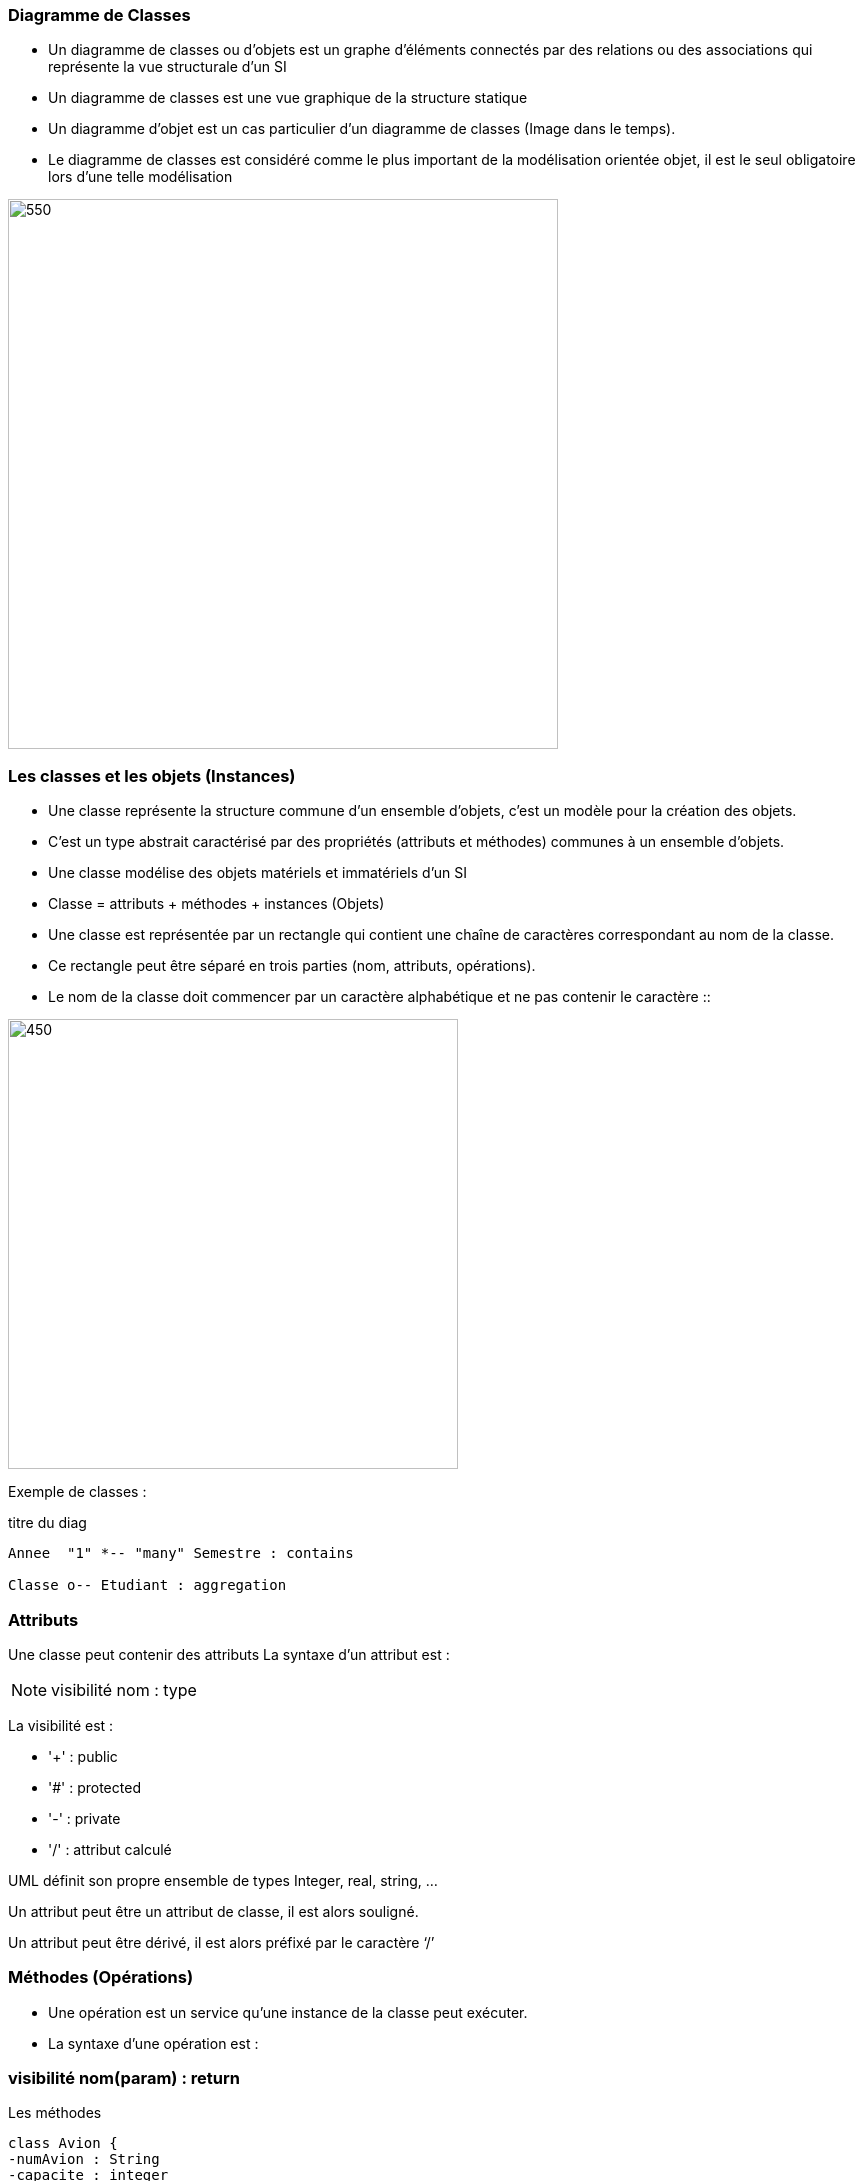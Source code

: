 === Diagramme de Classes
** Un diagramme de classes ou d'objets  est un graphe d’éléments connectés par des relations ou des associations qui représente la vue structurale d'un SI
** Un diagramme de classes est une vue graphique de la structure statique
** Un diagramme d'objet est un cas particulier d'un diagramme de classes (Image dans le temps).
** Le diagramme de classes est considéré comme le plus important de la modélisation orientée objet, il est le seul obligatoire lors d'une telle modélisation

image::d_classes.png[550,550]

=== Les classes et les objets (Instances)

* Une classe représente la structure commune d’un ensemble d’objets, c'est un modèle pour la création des objets.
* C'est un type abstrait caractérisé par des propriétés (attributs et méthodes) communes à un ensemble d'objets.
* Une classe modélise des objets matériels et immatériels d'un SI
* Classe = attributs + méthodes + instances (Objets)
* Une classe est représentée par un rectangle qui contient une chaîne de caractères correspondant au nom de la classe.
* Ce rectangle peut être séparé en trois parties (nom, attributs, opérations).
* Le nom de la classe doit commencer par un caractère alphabétique et ne pas contenir le caractère ::

image::classe_1.png[450,450]

Exemple de classes :

[plantuml]
.titre du diag
----
Annee  "1" *-- "many" Semestre : contains

Classe o-- Etudiant : aggregation
----

=== Attributs

Une classe peut contenir des attributs
La syntaxe d’un attribut est :

[NOTE]
   visibilité nom : type


La visibilité est :

** '+' : public
** '#' : protected
** '-' : private
** '/' : attribut calculé

UML définit son propre ensemble de types Integer, real, string, …

Un attribut peut être un attribut de classe, il est alors souligné.

Un attribut peut être dérivé, il est alors préfixé par le caractère ‘/’


=== Méthodes (Opérations)

* Une opération est un service qu’une instance de la classe peut exécuter.

* La syntaxe d’une opération est :

=== visibilité nom(param) : return

[plantuml]
.Les méthodes
----
class Avion {
-numAvion : String
-capacite : integer
+getNumAvion() : String
+getCapacite() : int
}

class Vol {
-numVol : Integer
-heureDepart : Date
-heureArr : Date
+getNumVol() : integer
+getHeureDepart() : Date
+calulerDuree(): integer
}
----

== Héritage

* L’héritage est une relation entre un concept général et un concept spécifique (Généralisation-spécialisation)
* L’héritage existe entre des classes, des packages, …
* La POO s'appuie amplement sur la notion d'héritage.
* Ce concept permet la réutilisation des classes existantes. On peut créer, à partir d'une classe dite "classe de base" (ou "super classe"), de nouvelles classes dites "classes dérivées" (ou "sous-classes").
* L’héritage permet de spécialiser les classes existantes : La classe Triangle spécialise la classe Figure.
* Une classe dérivée hérite des champs et des méthodes de sa classe de base.
* Une classe dérivée peut devenir une classe de base pour d'autres classes dérivées. On parle alors de dérivations successives.
* L’héritage multiple est possible en UML (Une sous-classe peut avoir plusieurs classe mère)

[plantuml]

.Héritage
----
Forme <|-- Rectangle
Forme <|-- Triangle
----

Exemple héritage avec plusieurs sous-classes :

[plantuml]
.Héritage avec plusieurs sous-classes
----
Document <|-- Livre
Document <|-- DVD
Document <|-- Magazine

class Document {
-auteur : String
-titre : String
-reference : integer
+getAuteurl() : String
+getTitre() : String
+getReference(): integer
}

class Livre {
-nbrePage : interger
-edition : String
+getNbrePage(): integer
+getEdition(): String
}

class DVD {
-duree : interger
-bonus : integer
+getDuree() : integer
+getBonus() : integer
}

class Magazine {
-domaine : String
-datePub : date
+getDomaine() : String
+getDatePub() : Date
}
----

== Associations

Une association est une relation entre deux classes (association binaire) ou plus (association n‑aire), qui décrit les connexions structurelles entre leurs instances. Une association indique donc qu'il peut y avoir des liens entre des instances des classes associées.

image::association.png[450,450]

* Dans la première version, l'association apparaît clairement et constitue une entité distincte.
* Dans la seconde, l'association se manifeste par la présence de deux attributs dans chacune des classes en relation. C'est en fait la manière dont une association est généralement implémentée dans un langage objet quelconque (cf. section 3.6.2), mais pas dans tout langage de représentation (cf. section 3.6.3).

2=== types d'associations

==== Association binaire
Une association binaire est matérialisée par un trait plein entre les classes associées (cf. figure 3.5). Elle peut être ornée d'un nom, avec éventuellement une précision du sens de lecture (▸ ou ◂).
Quand les deux extrémités de l'association pointent vers la même classe, l'association est dite réflexive

image::assoc_1.png[450,450]

==== Association n-aire
* Une association n-aire lie plus de deux classes.
* La ligne pointillée d'une classe-association peut être reliée au losange par une ligne discontinue pour représenter une association n-aire dotée d'attributs, d'opérations ou d'associations.
* On représente une association n-aire par un grand losange avec un chemin partant vers chaque classe participante.
* Le nom de l'association, le cas échéant, apparaît à proximité du losange.

image::assoc_2.png[350,350]

==== Les multiplicités
La multiplicité associée à une terminaison d'association, d'agrégation ou de composition déclare le nombre d'objets susceptibles d'occuper la position définie par la terminaison d'association.
Des exemples de multiplicité :

    * exactement un : 1 ou 1..1
    * plusieurs : * ou 0..*
    * au moins un : 1..*
    * de un à six : 1..6

==== La navigabilité
La navigabilité indique s'il est possible de traverser une association. On représente graphiquement la navigabilité par une flèche du côté de la terminaison navigable et on empêche la navigabilité par une croix du côté de la terminaison non navigable.

image::assoc_3.png[450,450]

==== Classe-association
Dans le cas où une association doit posséder des propriétés, on doit utiliser le concept de classe association.

image::assoc_4.png[450,450]

==== Agrégation
Une agrégation est une association qui représente une relation d'inclusion structurelle ou comportementale d'un élément dans un ensemble.
Graphiquement, on ajoute un losange vide du côté de l'agrégat. Contrairement à une association simple, l'agrégation est transitive.

[plantuml]
-----

Employe *-- Salaire
Employe o-- projet

-----

==== Composition
* La composition, également appelée agrégation composite, décrit une contenance structurelle entre instances.
* La destruction de l'objet composite implique la destruction de ses composants.
* Une instance de la partie appartient toujours à au plus une instance de l'élément composite :
  la multiplicité du côté composite ne doit pas être supérieure à 1

==== Agrégation vs Composition

image::agreg_compo.JPG[550,550]